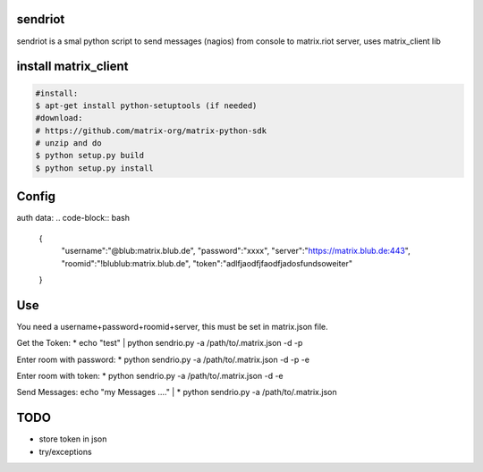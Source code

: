 sendriot
========

sendriot is a smal python script to send messages (nagios) from console to matrix.riot server, uses matrix_client lib

install matrix_client
=====================
.. code-block:: bash

   #install: 
   $ apt-get install python-setuptools (if needed)
   #download: 
   # https://github.com/matrix-org/matrix-python-sdk
   # unzip and do
   $ python setup.py build
   $ python setup.py install

Config
======

auth data:
.. code-block:: bash

    {
        "username":"@blub:matrix.blub.de",
        "password":"xxxx",
        "server":"https://matrix.blub.de:443",
        "roomid":"!blublub:matrix.blub.de",
        "token":"adlfjaodfjfaodfjadosfundsoweiter"
    }

Use
===

.. code-block:: bash
  sendriot.py -a </path/to/matrix.json> [-d -p -e roomid]
           -d debug infos
           -p login with password, rahter token
           -e     : enter room  !blublbu:matrix.blub.de,
                    the roomid should be in .matrix.json file


You need a username+password+roomid+server, this must be set in matrix.json file.

Get the Token:
* echo "test"  | python sendrio.py -a /path/to/.matrix.json -d -p

Enter room with password:
* python sendrio.py -a /path/to/.matrix.json -d -p -e 

Enter room with token:
* python sendrio.py -a /path/to/.matrix.json -d -e

Send Messages:
echo "my Messages ...." | * python sendrio.py -a /path/to/.matrix.json


TODO
====

* store token in json
* try/exceptions 
